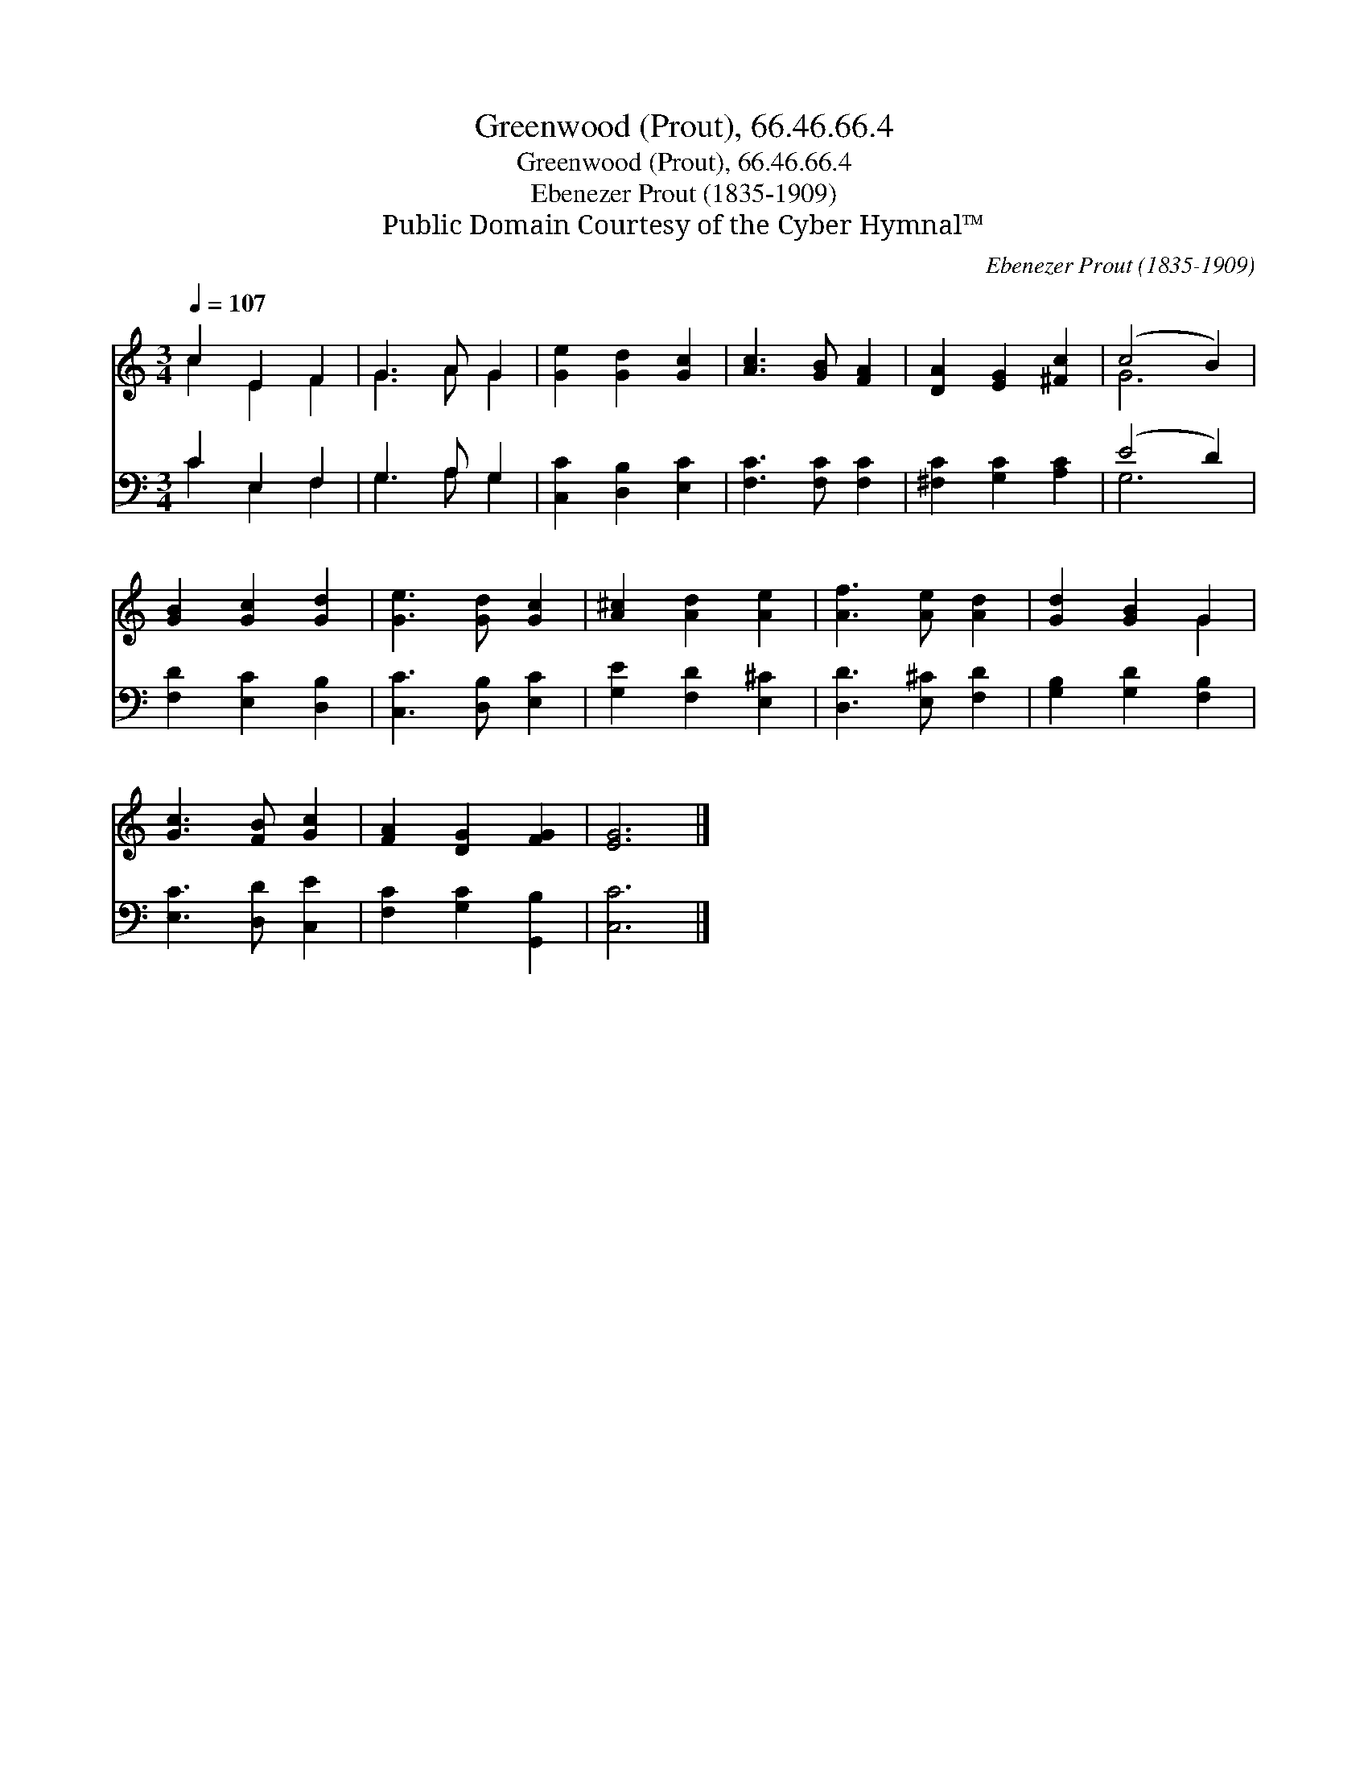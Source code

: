 X:1
T:Greenwood (Prout), 66.46.66.4
T:Greenwood (Prout), 66.46.66.4
T:Ebenezer Prout (1835-1909)
T:Public Domain Courtesy of the Cyber Hymnal™
C:Ebenezer Prout (1835-1909)
Z:Public Domain
Z:Courtesy of the Cyber Hymnal™
%%score ( 1 2 ) ( 3 4 )
L:1/8
Q:1/4=107
M:3/4
K:C
V:1 treble 
V:2 treble 
V:3 bass 
V:4 bass 
V:1
 c2 E2 F2 | G3 A G2 | [Ge]2 [Gd]2 [Gc]2 | [Ac]3 [GB] [FA]2 | [DA]2 [EG]2 [^Fc]2 | (c4 B2) | %6
 [GB]2 [Gc]2 [Gd]2 | [Ge]3 [Gd] [Gc]2 | [A^c]2 [Ad]2 [Ae]2 | [Af]3 [Ae] [Ad]2 | [Gd]2 [GB]2 G2 | %11
 [Gc]3 [FB] [Gc]2 | [FA]2 [DG]2 [FG]2 | [EG]6 |] %14
V:2
 c2 E2 F2 | G3 A G2 | x6 | x6 | x6 | G6 | x6 | x6 | x6 | x6 | x4 G2 | x6 | x6 | x6 |] %14
V:3
 C2 E,2 F,2 | G,3 A, G,2 | [C,C]2 [D,B,]2 [E,C]2 | [F,C]3 [F,C] [F,C]2 | [^F,C]2 [G,C]2 [A,C]2 | %5
 (E4 D2) | [F,D]2 [E,C]2 [D,B,]2 | [C,C]3 [D,B,] [E,C]2 | [G,E]2 [F,D]2 [E,^C]2 | %9
 [D,D]3 [E,^C] [F,D]2 | [G,B,]2 [G,D]2 [F,B,]2 | [E,C]3 [D,D] [C,E]2 | [F,C]2 [G,C]2 [G,,B,]2 | %13
 [C,C]6 |] %14
V:4
 C2 E,2 F,2 | G,3 A, G,2 | x6 | x6 | x6 | G,6 | x6 | x6 | x6 | x6 | x6 | x6 | x6 | x6 |] %14


